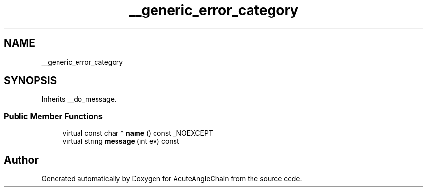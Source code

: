 .TH "__generic_error_category" 3 "Sun Jun 3 2018" "AcuteAngleChain" \" -*- nroff -*-
.ad l
.nh
.SH NAME
__generic_error_category
.SH SYNOPSIS
.br
.PP
.PP
Inherits __do_message\&.
.SS "Public Member Functions"

.in +1c
.ti -1c
.RI "virtual const char * \fBname\fP () const _NOEXCEPT"
.br
.ti -1c
.RI "virtual string \fBmessage\fP (int ev) const"
.br
.in -1c

.SH "Author"
.PP 
Generated automatically by Doxygen for AcuteAngleChain from the source code\&.
